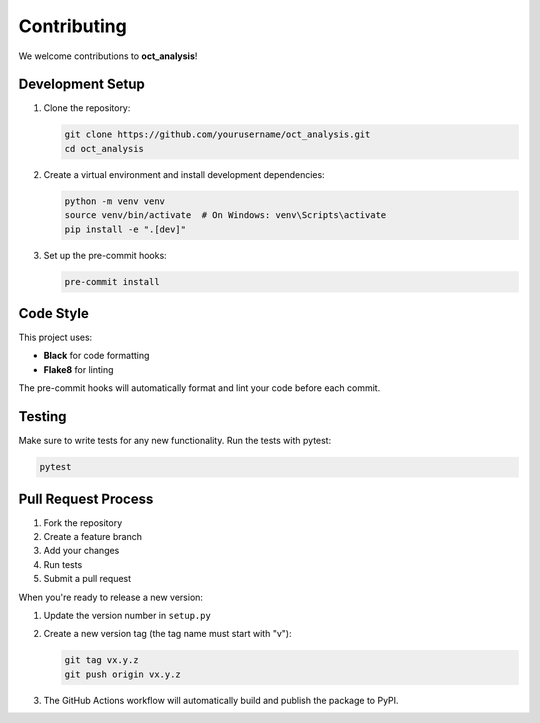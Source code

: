Contributing
============

We welcome contributions to **oct_analysis**!

Development Setup
----------------

1. Clone the repository:

   .. code-block:: bash

       git clone https://github.com/yourusername/oct_analysis.git
       cd oct_analysis

2. Create a virtual environment and install development dependencies:

   .. code-block:: bash

       python -m venv venv
       source venv/bin/activate  # On Windows: venv\Scripts\activate
       pip install -e ".[dev]"

3. Set up the pre-commit hooks:

   .. code-block:: bash

       pre-commit install

Code Style
----------

This project uses:

- **Black** for code formatting
- **Flake8** for linting

The pre-commit hooks will automatically format and lint your code before each commit.

Testing
-------

Make sure to write tests for any new functionality. Run the tests with pytest:

.. code-block:: bash

    pytest

Pull Request Process
-------------------

1. Fork the repository
2. Create a feature branch
3. Add your changes
4. Run tests
5. Submit a pull request

When you're ready to release a new version:

1. Update the version number in ``setup.py``
2. Create a new version tag (the tag name must start with "v"):

   .. code-block:: bash

       git tag vx.y.z
       git push origin vx.y.z

3. The GitHub Actions workflow will automatically build and publish the package to PyPI.
